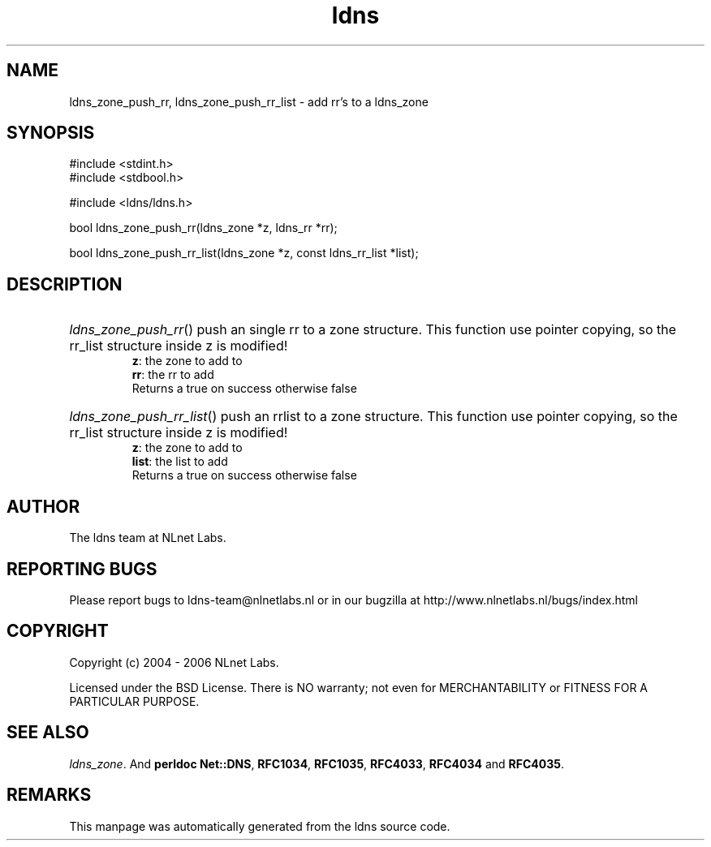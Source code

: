 .ad l
.TH ldns 3 "30 May 2006"
.SH NAME
ldns_zone_push_rr, ldns_zone_push_rr_list \- add rr's to a ldns_zone

.SH SYNOPSIS
#include <stdint.h>
.br
#include <stdbool.h>
.br
.PP
#include <ldns/ldns.h>
.PP
bool ldns_zone_push_rr(ldns_zone *z, ldns_rr *rr);
.PP
bool ldns_zone_push_rr_list(ldns_zone *z, const ldns_rr_list *list);
.PP

.SH DESCRIPTION
.HP
\fIldns_zone_push_rr\fR()
push an single rr to a zone structure. This function use pointer
copying, so the rr_list structure inside z is modified!
\.br
\fBz\fR: the zone to add to
\.br
\fBrr\fR: the rr to add
\.br
Returns a true on success otherwise false
.PP
.HP
\fIldns_zone_push_rr_list\fR()
push an rrlist to a zone structure. This function use pointer
copying, so the rr_list structure inside z is modified!
\.br
\fBz\fR: the zone to add to
\.br
\fBlist\fR: the list to add
\.br
Returns a true on success otherwise false
.PP
.SH AUTHOR
The ldns team at NLnet Labs.

.SH REPORTING BUGS
Please report bugs to ldns-team@nlnetlabs.nl or in 
our bugzilla at
http://www.nlnetlabs.nl/bugs/index.html

.SH COPYRIGHT
Copyright (c) 2004 - 2006 NLnet Labs.
.PP
Licensed under the BSD License. There is NO warranty; not even for
MERCHANTABILITY or
FITNESS FOR A PARTICULAR PURPOSE.

.SH SEE ALSO
\fIldns_zone\fR.
And \fBperldoc Net::DNS\fR, \fBRFC1034\fR,
\fBRFC1035\fR, \fBRFC4033\fR, \fBRFC4034\fR  and \fBRFC4035\fR.
.SH REMARKS
This manpage was automatically generated from the ldns source code.
